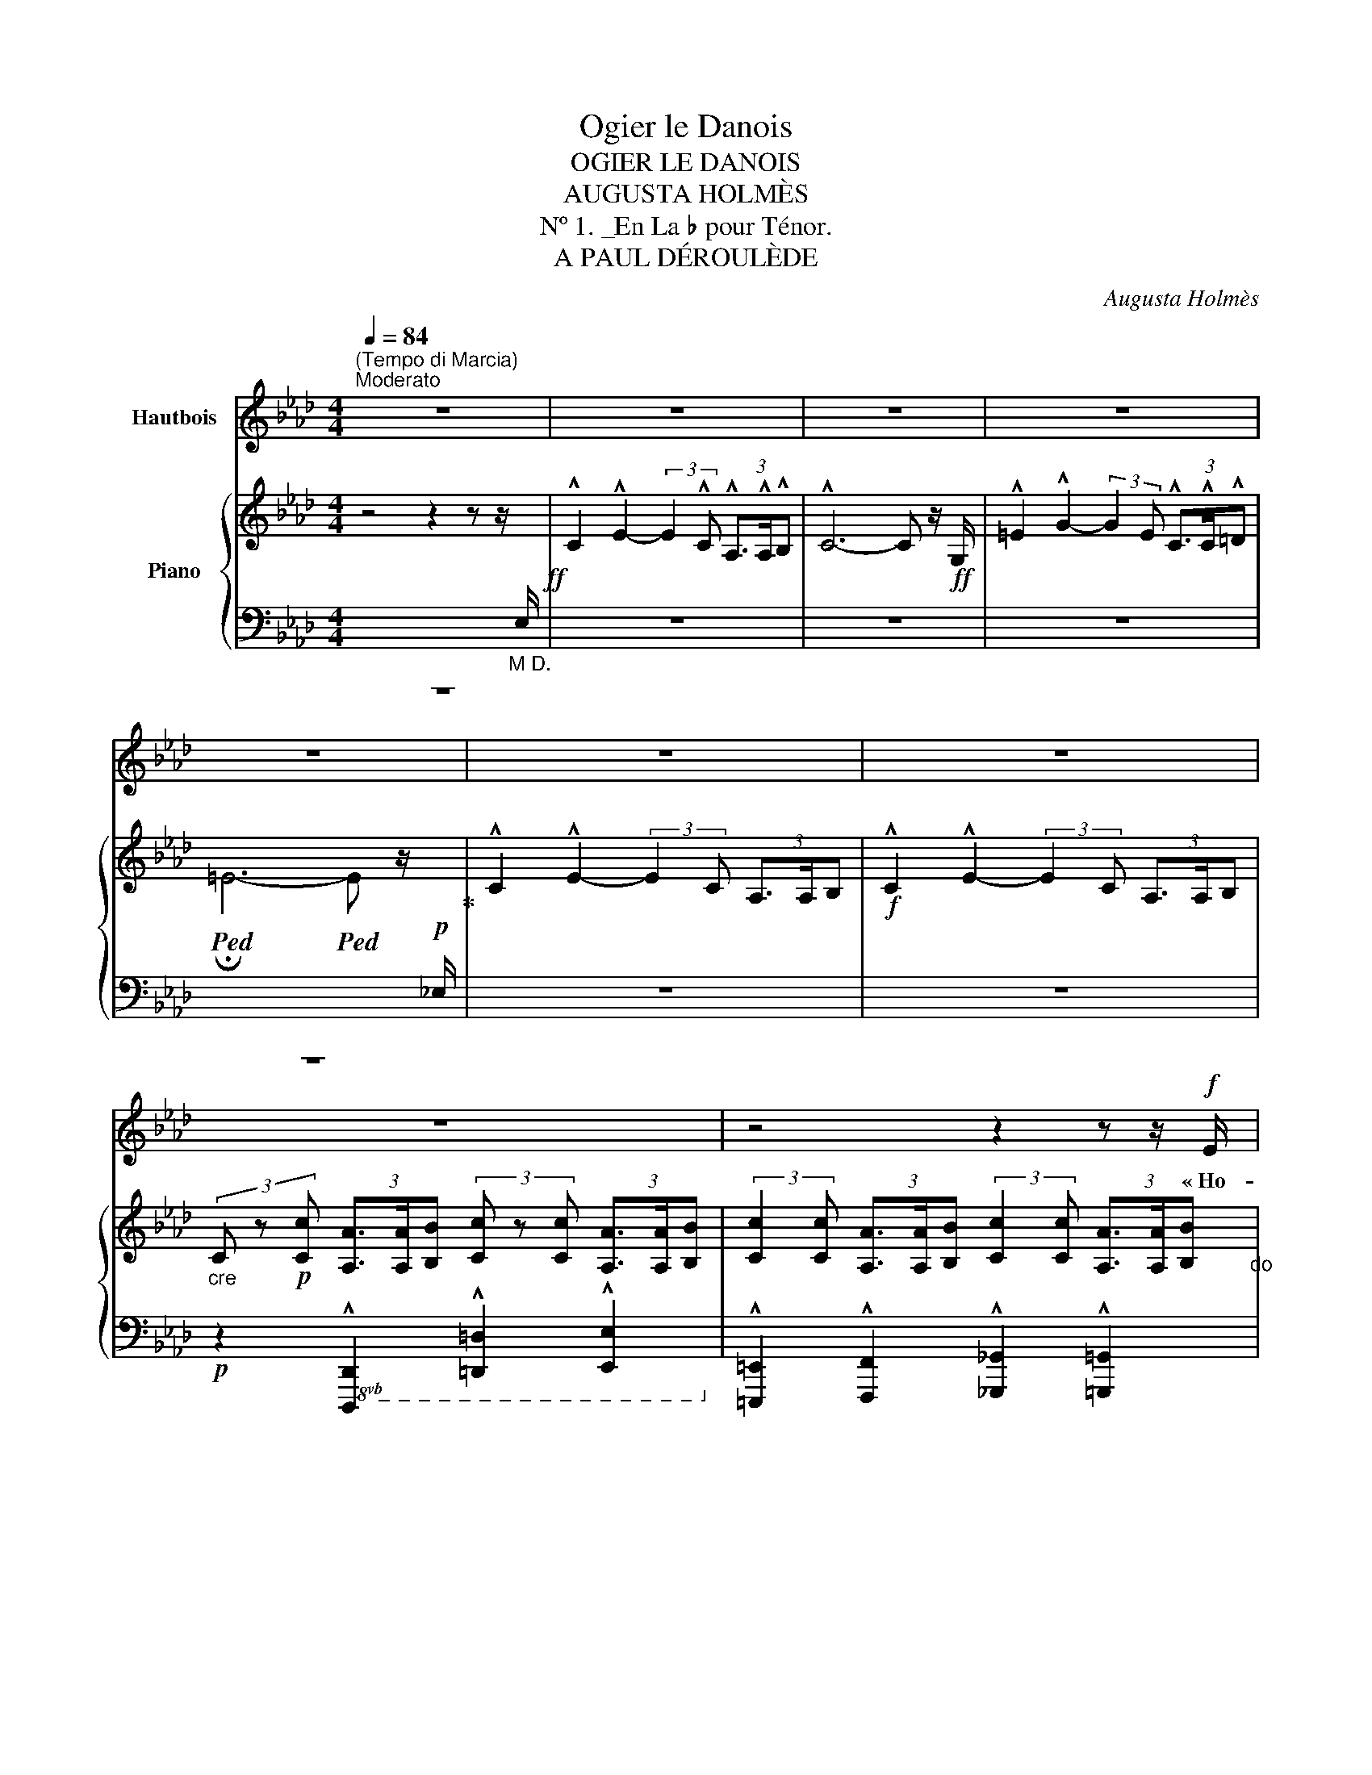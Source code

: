 X:1
T:Ogier le Danois
T:OGIER LE DANOIS
T:AUGUSTA HOLMÈS
T:Nº 1. _En La ♭ pour Ténor.
T:A PAUL DÉROULÈDE
C:Augusta Holmès
%%score 1 { ( 2 4 5 ) | ( 3 6 7 ) }
L:1/8
Q:1/4=84
M:4/4
K:Ab
V:1 treble nm="Hautbois"
V:2 treble nm="Piano"
V:4 treble 
V:5 treble 
V:3 bass 
V:6 bass 
V:7 bass 
V:1
"^(Tempo di Marcia)""^Moderato" z8 | z8 | z8 | z8 | z8 | z8 | z8 | z8 | z4 z2 z z/!f! E/ | %9
w: ||||||||« Ho-|
 !^!c2!ff! !^!e2- (3e z c!f!!<(! (3A3/2 A/ B!<)! | c4- c z (3:2:2z2 c | d2 e3/2 f/ c3 c | %12
w: là! Ho! _ Gar- diens de  ces|tours! _ O|gier le Da- nois ré-|
 (3d3/2 c/ B e2 A2- A/ z/!p! A |!<(! B2 B3/2 B/ !breath!c2 c2 | A3/2 A/ A2 d2- d d | %15
w: clame * sa- vil- le! _ Je|viens d'A- val- lon, la|mer- veilleuse î- le Où *|
 B3/2 B/ B2 e2 =d c!<)! | f3 B e2- e z/!ff! E/ | !^!c2 !^!e2- e2 z z/!ff! E/ | !^!c2 !^!e2- e2 z2 | %19
w: vi- vent les Preux dans de|clairs sé- jours! * Ho-|là! Ho! _ Ho-|là! Ho! _|
!ff! !^!_f2 !^!f2 !^!f3 !^!f | !^!_c4 A2 z!f! _F | !^!=c4 e3 !^!e | %22
w: ou- vrez- moi ma|vil- le, Gar-|diens de ces|
 !^!A4- A z !fermata!z!p! E/ E/ ||[K:Cb]"^un peu plus lent."[Q:1/4=76] A2 G2 A2 z B | %24
w: tours! » _ Ca- va-|lier gé- ant, plus|
!<(! c2 d3/2 d/ e2!<)!!mf! e z/!p! E/ | c3/2 A/ =F2 B2 G3/2 E/ | %26
w: haut que nos chê- nes, Que|clâ- mes- tu donc en le-|
 !tenuto!B2 !tenuto!B2 !tenuto!B2- B z/ E/ |"^avec terreur" A2 G3/2 G/!<(! A2 z B | %28
w: vant les bras? _ Es-|tu le Hé- raut des|
 c2 d3/2!<)!!f! d/ e2 e/ z/!mf! e | (fe) d c"^dim." (BA) G F |!p! E2 D2 E2 z!<(! E!<)! | %31
w: lut- tes pro- chai- nes? Nous|som- * mes pe- tits _ et nous|par- lons bas, Nous|
!>(! d2 d (d!>)! E2-)!f! E E/ E/ |!<(! d3 d (=d>=f)!<)! f z ||[M:2/4] z4 || %34
w: som- mes vain- cus, * nous ai-|mons nos chaî- * nes!||
[M:4/4]!mf! e2- e/ c/ A/ F/ E2 z!p! F | A3/2 A/ =G2 A2 z z/!f! E/ || %36
w: Pas- * se ton che- min! Nous|n'ou- vri- rons pas « Ho-|
[K:Ab]"^1º Tempo"[Q:1/4=84] !^!c2!ff! !^!e2- (3e z c!f! (3A3/2 A/ B | c4- c z (3:2:2z2 c | %38
w: là! Ho! _ Gar- diens de ces|tours! _ O-|
 !^!d2 !^!e3/2 !^!f/ !^!c3 c | (3!^!d3/2 c/ B !^!e2 !^!A2- A z |!p! B!<(! B B B c2 c2 | %41
w: gier le Da- nois c'est|moi, vo- tre maî- tre! _|Vous ne vou- lez donc pas|
 A2 A A d2 d2!<)! |"^cresc." B B B B e2 =d c |!mf! f3 B e2- e z/!f! E/ | %44
w: me re- con- naî- tre?|Je ne suis   par- ti que de-|puis trois jours! * Ho-|
 !^!c2!ff! !^!e2- e2 z z/!f! E/ | !^!c2!ff! !^!e2- e z (3:2:2z2 e | !^!_f4!ff! f3 f | %47
w: là! Ho! _ Ho|là! Ho! _ C'est|moi, vo- tre|
 (!tenuto!a2 !tenuto!_f2 !tenuto!_c2) z A | !^!e4 !^!e3 !^!e | !^!A4- A z !fermata!z!p! E || %50
w: maî- * tre, Gar-|diens de ces|tours! » * O-|
[K:Cb]"^un peu plus lent."[Q:1/4=76] A2 G3/2 G/ A2 z!<(! B/ B/ | c2 z d e2 e!<)! z | %52
w: gier le Da- nois? E- tran-|ger, tu rê- ves!|
 c c A3/2 =F/ B2 G E | !tenuto!B2 !tenuto!B2 !tenuto!B2- B z |!p! A2 G!<(! E/ G/ A3 B | %55
w: Il a dis- pa- ru de- puis|trois cents ans! _|Nous ne vou- lons plus de|
 c2 d3/2!<)! d/ e2 e z |!mf!!>(! f e d c (BA) G F | E2!>)! D2 E2 z!<(! E!<)! | %58
w: guer- res sans trê- ves...|Nous a- vons de l'or, _ des pa-|lais lui- sants, Et|
 d2 d (d E2-)!<(! E E | d2 d d (=d3 =f)!<)! ||[M:2/4] =f2 z2 || %61
w: pour nos plai- sirs _ les|nuits sont trop brè- *|ves...|
[M:4/4]!mf! e2- e/ c/ A/ F/ E2 z!p! F/ F/ | A2 =G2 A2 z z/!f! E/ || %63
w: Et _ nous ou- bli- ons les hé-|ros ab- sents! « A-|
[K:Ab]"^1º Tempo"[Q:1/4=84] c2 e2- (3e z c (3A3/2 A/ B | c6- c z | !^!d !^!d !^!e !^!f !^!c2- c c | %66
w: dieu donc _ gar- diens de   ces|tours! _|Vous n'en- ten- drez plus _ ma|
 (3=e3/2 =d/ c (d4 G) z | %67
w: voix qui vous cri- e:|
!f!"^cre     -    -    -    -    -    -    -    -    -    -    -    scen" G2- G z/ =E/ c2- c z/ G/ | %68
w: Gloi- re! Hon- neur! _ Ver-|
 =e2- e z/ c/ f2- f"^do." e/ =d/ |!ff! g8- | (g2 f2) e2- e z | %71
w: tu! _ De- voir _ et Pa-|tri-|* * e! _|
"^rubato appass."!mf! d2- d/ B/"^poco più lento."[Q:1/4=80] A/ G/ c2- c!f! c | %72
w: O _ mon seul dé- sir, _ mes|
 f2- (f/d/ c/) B/ e2- e!f! A |!f! (_g4 f2-) f/!mf! z/ A | (_f4 e2-) e/ z/!p!"^en pleurant." E | %75
w: seu- * * les a- mours, _ O|Fran- ce! _ O|Fran- ce _ O|
 d4 c2 B2 | (BA) c2- c z!mf! (e2 | F6-)!<(! F F | (A4 c2)!<)! z!f! A | f8 | !^!e4 e4 | %81
w: Fran- ce fleu-|ri- * e! _ A-|dieu _ A-|dieu! _ A-|dieu|pour tou-|
"^1º Tempo."[Q:1/4=84] !^!e4- e z z2 | z8 | z8 | z8 | z8 | z8 | z8 | z8 |] %89
w: jours! » _||||||||
V:2
 z4 z2 z z/"_M D."[I:staff +1] E,/!ff! | %1
[I:staff -1] !^!C2 !^!E2- (3:2:2E2 !^!C (3!^!A,3/2!^!A,/!^!B, | !^!C6- C z/!ff! G,/ | %3
 !^!=E2 !^!G2- (3:2:2G2 E (3!^!C3/2!^!C/!^!=D | %4
!ped! !fermata!=E6-!ped! E z/!p![I:staff +1] _E,/!ped-up! | %5
[I:staff -1] !^!C2 !^!E2- (3:2:2E2 C (3A,3/2A,/B, |!f! !^!C2 !^!E2- (3:2:2E2 C (3A,3/2A,/B, | %7
"_cre" (3C z!p! [Cc] (3[A,A]3/2[A,A]/[B,B] (3[Cc] z [Cc] (3[A,A]3/2[A,A]/[B,B] | %8
 (3:2:2[Cc]2 [Cc] (3[A,A]3/2[A,A]/[B,B] (3:2:2[Cc]2 [Cc] (3[A,A]3/2[A,A]/[B,B]"_do" | %9
!f! [CEAc]!ped! z !^![eac'e']2- [eac'e'] z!ped-up!!f!!<(! (3:2:2[A,FA]2 [B,GB]!<)! | %10
 [CAc]!ped! z !^![eac'e']2- (3[eac'e'] z!ped-up! [Cc]!f! (3[A,FA]3/2[B,B]/[CAc] | %11
 !^![DFAd]2 [Ee]>[Ff] !^![C=EGc]2- [CEGc] z | !^![DFd]2 !^![B,EGB]2 !^![CEAc]2- [CEAc] z | %13
!p!"_legato." ([B,EGB]4!<(! [CEGc]4 | [A,CFA]4 [DFAd]4 | [B,EGB]4!<)! [EGce]4 | %16
!p!({=DA)} [DAf]4 [EGe]2-) [EGe] z | %17
!ff! [CAc]!ped! z [eac'e']2- (3[eac'e'] z!ped-up!!f! [Cc] (3[A,FA]3/2!ped![A,A]/[B,GB] | %18
 [CAc] z!ped-up! [eac'e']2- (3[eac'e'] z [Cc] (3[A,A]3/2[Cc]/[Ee] | [_F_Ac_f]4- [FAcf]2- [FAcf] z | %20
!f!!>(! [_fa_c']2-!ped! [fac']2!p! x4!>)!!ped-up! |!f! !^![C=EGc]4 !^![B,_EGB]4 | %22
 !^![CEAc]4-!ped! [CEAc] z !fermata!z2!ped-up! ||[K:Cb][K:bass]!p! (A,2 G,2 A,2-) A,(B, | %24
!<(! C2 D2 E2-) E!<)! z |!p! (C2 A,2 B,4) | (=D4 E2-)!ped! E z!ped-up! | %27
[K:treble]!p! [CE] z!<(! [B,E] z [CE] z z G | [EG] z [GB] z [Gc] z!<)! z2 |!sfz!!>(! [B,FA]8!>)! | %30
!p! [B,E=G]2 [B,DA]2 [B,EG]2- [B,EG] z |!>(! ([ABd-]4 [=GBd]2-) [GBd]!>)! z | %32
!f! ([ABd]4!<(! [Ac=d]2 [cd=f])!<)! z ||[M:2/4] z4 ||[M:4/4]!mf! [EAce]2 z2 z4 | %35
!p! [B,FA] z [B,E=G] z [CEA] z z2 || %36
[K:Ab]!ff! [CAc]!ped! z !^![eac'e']2- [eac'e'] z!ped-up!!f! (3:2:2[A,FA]2 [B,GB] | %37
 [CAc]!ped! z!ff! [eac'e']2- (3[eac'e'] z!ped-up!!f! [Cc] (3[A,FA]3/2[B,B]/[CAc] | %38
 !^![DFAd]2 !^![Ee]>!^![Ff] !^![C=EGc]2- [CEGc] z | [DFd] z [B,EGB] z [CEAc]2- [CEAc] z | %40
!p!"_cre  ‒     ‒     ‒     ‒     ‒     ‒     ‒    scen" ([B,EGB]4 [CEGc]4 | %41
 [A,CFA]4 [DFAd]4"_do" |"_cresc." [B,EGB]4 [EGce]4 |!mf!!>(!({=DA)} [DAf]4 [EGe]2-) [EGe]!>)! z | %44
!ff! [CAc]!ped! z [eac'e']2- (3[eac'e'] z!ped-up! [Cc]!mf! (3[A,FA]3/2[A,A]/[B,GB] | %45
 [CAc]!ped! z!ff! [eac'e']2- (3[eac'e'] z!ped-up! [Cc] (3[A,A]3/2[Cc]/[Ee] | %46
 [_F-Ac-_f-]4 [FAcf]2 z2 | [_c_fa]4- [cfa]2 z2 |!f! !^![CEAc]4 !^![B,EGB]4 | %49
 !^![CEAc]4-!ped! [CEAc] z!ped-up! !fermata!z2 ||[K:Cb][K:bass]!p! (A,2 G,2 A,2-) A,!<(!(B, | %51
 C2 D2 E2-)!<)! E z |!p! C2 A,2 B,4 | (=D4 E2-)!ped! E z!ped-up! | %54
!p! [CE] z [B,E] z [CE] z[K:treble]!<(! z [DG] | [EG] z [GB] z [Gc] z!<)! z2 |!>(! [B,FA]8!>)! | %57
!p! ([B,E=G]2 [B,DA]2 [B,EG]2-) [B,EG] z |!>(! (([ABd]4 [=GBd]2-)) [GBd]!>)! z | %59
!<(! ([ABd]4 [Ac=d]4!<)! ||[M:2/4]!f! [=cd=f]) z z2 ||[M:4/4]!mf! [EAce]2 z2 z4 | %62
!p! [B,FA] z [B,E=G] z [CEA] z z2 || %63
[K:Ab]!f! [CAc]!ped! z [eac'e']2-!ped-up!!ped! [eac'e'] z!ped-up!!mf! (3:2:2[A,FA]2 [B,GB] | %64
!f! [CAc]!ped! z!f! [eac'e']2-!ped-up!!ped! (3[eac'e'] z!ped-up!!mf! [Cc] (3[A,FA]3/2[B,B]/[CAc] | %65
 !^![DFAd]2 !^![Ee]!^![Ff] !^![C=EGc]2- [CEGc] z | %66
!f! [=EGc=e]!ped! z [G=Bfg] z [gbf'g'] z z2!ped-up! | %67
!pp!!8va(!"_cre    -    -    -    -    -    -    -    -    -    scen" !///-!g''2!ped! g'2!ped-up! !///-!=e''2!ped! =e'2!ped-up! | %68
 !///-!c''2!ped! c'2!ped-up!!8va)! !///-!=a'2!ped!"_do." =a2!ped-up! | %69
!f!!8va(! [=bf'=b']!ped!!8va)! z (3:2:4[=Bf=b]z/[=ABf=a]/[GBfg] [=df=d'] z!ped-up! z2 | %70
!>(! [_dg_d']!ped![ege'] [fd'f']2!8va(! [gd'g']2 [d'g'd'']2!ped-up!!>)!!8va)! | %71
"_rubato appass." (!///-!!^!e!ped!!p! G)"^poco più lento." e!ped-up! z (!///-!e!ped! A) e z!ped-up! | %72
 (!///-!!^!g!ped! d)!f! g!ped-up! z (!///-!!^!_g!ped! c) g z!ped-up! | %73
!f! ([Beb]2 [cec'][Beb]) (3[Afa][Bfb][cfc'] ([dfd'][faf']/) z/ | %74
!mf! ([Ada]2!ped! [Bdb]"_dim."[Ada]!ped-up! [cac']2!ped! [ee']2)!ped-up! | %75
!p!!8va(! ([_ff']2 [=f=f'][_g_g'] [=g=g']2 [e'e'']2)!8va)! | %76
!>(!!8va(! [e'e'']4- [e'e'']2!>)!!8va)! z2 |!pp! (!///-![A=d]4!ped! =D4) | %78
"_cre     -     -     -     -     -     -     -    scen" (!///-![A=d]4 =D4)!ped-up! | %79
 (!///-![G_d]4 _D4)"_do." |!mf! [EGde] z!ff!!>(! (!^![d-g-c']4 [dgb])!>)! z | %81
!mf! [CAc]!ped! z!ped-up!!f! [eac'e']2-!ped! (3[eac'e'] z!ped-up!!mf! [Cc]!>(! (3:2:4[A,FA]z/[A,A]/[B,GB]!>)! | %82
!p!"_dim." [CAc]!ped! z!ped-up! [eac'e']2-!ped! (3[eac'e'] z!ped-up! [Cc] (3:2:4[A,FA]z/[A,A]/[B,GB] | %83
 [CAc]4- (3([CAc] z[I:staff +1] C) (3:2:4A,[I:staff -1]z/[I:staff +1]A,/B, |[I:staff -1] z8 | %85
 z8!ped!!ped-up! | [C=EGc]6-!ped! [CEGc] z!ped-up! |!ppp! [C_EAc]8- | %88
 [CEAc]4- [CEAc]2 !fermata!z2 |] %89
V:3
 z8 | z8 | z8 | z8 | z8 | z8 | z8 |!p! z2!8vb(! !^![D,,,D,,]2 !^![=D,,,=D,,]2 !^![E,,,E,,]2!8vb)! | %8
 !^![=E,,,=E,,]2 !^![F,,,F,,]2 !^![_G,,,_G,,]2 !^![=G,,,=G,,]2 | %9
 [A,,,A,,] z[K:treble]!ff! !^![EAc]2- [EAc] z[K:bass] (3:2:2[F,,F,]2 [E,,E,] | %10
 [A,,,A,,] z[K:treble]!ff! !^![EAc]2- [EAc] z[K:bass] (3:2:2[F,,F,]2 [E,,E,] | %11
 !^![D,,D,]2 !^![E,,E,]>!^![F,,F,] !^![C,,C,]2- [C,,C,] z | %12
 !^![B,,,B,,]2!8vb(! !^![E,,,E,,]2 !^![A,,,A,,]2- [A,,,A,,]!8vb)! z | ([E,,E,]4 [C,,C,]4 | %14
 [F,,F,]4 [B,,,B,,]4 | [E,,E,]4 [C,,C,]4 | [B,,,B,,]4 E,,2- E,,) z | %17
 [A,,,A,,] z[K:treble] [EAc]2- [EAc] z[K:bass] (3:2:2[F,,F,]2 [E,,E,] | %18
 [A,,,A,,] z[K:treble] [EAc]2- (3[EAc] z[K:bass] C, (3A,,3/2C,/E, | %19
 [F,,_F,]4- [F,,F,]2- [F,,F,] z |[K:treble] [_C_FA]4- [CFA] z z2 | %21
[K:bass] !^![C,,C,]4 !^![_E,,,_E,,]4 | !///-!!^!A,,,2 A,,2- [A,,,A,,] z !fermata!z2 || %23
[K:Cb] [A,,,A,,] z [E,,,E,,] z [A,,,A,,] z z [G,,,G,,] | [C,,C,] z [G,,,G,,] z [C,,C,] z z2 | %25
 [A,,,A,,] z [C,,C,] z [B,,,B,,] z z2 | [B,,,B,,]2 z2!8vb(! !///-!E,,, E,, E,,,!8vb)! z | %27
 [A,,,A,,] z [E,,,E,,] z [A,,,A,,] z z [G,,,G,,] | [C,,C,] z [G,,,G,,] z [C,,C,] z z2 | [D,,D,]8 | %30
 ([E,,E,]2 [F,,F,]2 [E,,E,]2-) [E,,E,] z |[K:treble] (F4 !^!E2-) E z | (F4 =F2 A) z ||[M:2/4] z4 || %34
[M:4/4][K:bass] [E,,E,]2 z2 z4 | [D,,D,] z [E,,E,] z [F,,,F,,] z z2 || %36
[K:Ab] [A,,,A,,] z[K:treble] [EAc]2- [EAc] z[K:bass] (3:2:2[F,,F,]2 [E,,E,] | %37
 [A,,,A,,] z[K:treble] [EAc]2- [EAc] z[K:bass] (3:2:2[F,,F,]2 [E,,E,] | %38
 !^![D,,D,]2 !^![E,,E,]>!^![F,,F,] !^![C,,C,]2- [C,,C,] z | %39
 [B,,,B,,] z [E,,,E,,] z [A,,,A,,]2- [A,,,A,,] z | ([E,,E,]4 [C,,C,]4 | [F,,F,]4 [B,,,B,,]4 | %42
 [E,,E,]4 [C,,C,]4 | (([B,,,B,,]4) E,,2-)) E,, z | %44
 [A,,,A,,] z[K:treble] [EAc]2- [EAc] z[K:bass] (3:2:2[F,,F,]2 [E,,E,] | %45
 [A,,,A,,] z[K:treble] [EAc]2- (3[EAc] z[K:bass] C, (3A,,3/2C,/E, | [_F,,_F,]4- [F,,F,]2 z2 | %47
!ff! [_C_FA]4- [CFA]2 z2 | !^![E,,E,]4 !^![E,,E,]4 | [A,,A,] z !///-!A,,, A,, A,,, z !fermata!z2 || %50
[K:Cb] [A,,,A,,] z [E,,,E,,] z [A,,,A,,] z z [G,,,G,,] | [C,,C,] z [G,,,G,,] z [C,,C,] z z2 | %52
 [A,,,A,,] z [C,,C,] z [B,,,B,,] z z2 | [B,,,B,,]2 z2!8vb(! !///-!E,,, E,, E,,,!8vb)! z | %54
 [A,,,A,,] z [E,,,E,,] z [A,,,A,,] z z [G,,,G,,] | [C,,C,] z [G,,,G,,] z [C,,C,] z z2 | [D,,D,]8 | %57
 ([E,,E,]2 [F,,F,]2 [E,,E,]2-) [E,,E,] z |[K:treble] F4 E2- E z | (F4 =F4 ||[M:2/4] A) z z2 || %61
[M:4/4][K:bass] [E,,E,]2 z2 z4 | [D,,D,] z [E,,E,] z [A,,,A,,] z z2 || %63
[K:Ab] [A,,,A,,] z[K:treble] [EAc]2- [EAc] z[K:bass] (3:2:2[F,,F,]2 [E,,E,] | %64
 [A,,,A,,] z[K:treble] [EAc]2- [EAc] z[K:bass] (3:2:2[F,,F,]2 [E,,E,] | %65
 !^![D,,D,]2 !^![E,,E,]!^![F,,F,] !^![C,,C,]2- [C,,C,] z | %66
 z2 [G,=B,=DF] z[K:treble] [G=B=df] z[K:bass] z2 | %67
 !arpeggio![G,C=EG]2- [G,CEG] z !arpeggio![CEGc]2- [CEGc] z | %68
 !arpeggio![=EGc=e]2- [EGce] z !arpeggio![F=A=df]2- [FAdf] z | %69
[K:bass] z2 (3:2:4[G,=B,=DF]z/[G,B,DF]/[G,B,DF] [G,B,DF] z z2 | z2 !///-![B,DE]2 G2 [B,DE] z | %71
({E,,E,)} D2- D/B,/A,/G,/({A,,E,)} C2- C z |{/[E,,E,]} (F2- F/D/C/B,/({A,,A,)} E2-) E z | %73
 z2 A, z z2 A, z | x2 =G,A,({E,,E,)} (3E_FG[K:treble] x x |"_una corda." (!arpeggio![EG]8 | %76
 c4) x2 x2 |[K:bass] (!///-!B,,,4 B,,4) | (!///-!B,,,4 B,,4) |!8vb(! !///-!E,,,4 E,,4!8vb)! | %80
!8vb(! [E,,,E,,]!8vb)! z[K:treble] ([E-G-c]4 [EGB]) z | %81
[K:bass] [A,,,A,,] z[K:treble] [EAc]2- [EAc] z[K:bass] (3[F,,F,] z [E,,E,] | %82
 [A,,,A,,] z[K:treble] [EAc]2- [EAc] z[K:bass] (3[F,,F,] z [E,,E,] | %83
 [A,,,A,,] z [G,,,G,,] z [A,,,A,,] z [F,,,F,,] z | %84
 [A,,,A,,] z [G,,,G,,] z [A,,,A,,] z [F,,,F,,] z |!pp!!8vb(! !///-!C,,,2 C,,2 !///-!C,,,2 C,,2 | %86
 (!///-!C,,,4 C,,4) |"_una corda." A,,,2 z2 A,,,2 z2 | A,,,2!8vb)! z2 !fermata!z4 |] %89
V:4
 x8 | x8 | x8 | x8 | x8 | x8 | x8 | x8 | x8 | x8 | x8 | x8 | x8 | x8 | x8 | x8 | x8 | x8 | x8 | %19
 x8 | _c2 (6:4:6c/(_f/a/_c'/_f'/a'/ _c'') z z2 | x8 | x8 || %23
[K:Cb][K:bass] [C,E,] z [B,,E,] z [C,E,] z2 [D,G,] | [E,G,] z [G,B,] z [G,C] z z2 | E4- E2 z2 | %26
 [=F,B,]2 z2 [=G,B,]2 [G,B,] z |[K:treble] (A,2 G,2 A,2-) A,/ z/ ([B,D] | C2 (D2 E2-)) E z | x8 | %30
 x8 | x8 | x8 ||[M:2/4] x4 ||[M:4/4] x8 | x8 ||[K:Ab] x8 | x8 | x8 | x8 | x8 | x8 | x8 | x8 | x8 | %45
 x8 | x8 | x8 | x8 | x8 ||[K:Cb][K:bass] [C,E,] z [B,,E,] z [C,E,] z2 [D,G,] | %51
 [E,G,] z [G,B,] z [G,C] z z2 | E4- E2 z2 | [=F,B,]2 z2 [=G,B,]2- [G,B,] z | %54
 (A,2 G,2 (A,2[K:treble] A,))(B, | C2 D2 E2- E) z | x8 | x8 | x8 | x8 ||[M:2/4] x4 ||[M:4/4] x8 | %62
 x8 ||[K:Ab] x8 | x8 | x8 | x8 |!8va(! x8 | x4!8va)! x4 |!8va(! x!8va)! x7 | x4!8va(! x4!8va)! | %71
 x8 | x8 | x8 | x8 |!8va(! x8!8va)! |!8va(! x6!8va)! x2 | x8 | x8 | x8 | x8 | x8 | x8 | x8 | x8 | %85
 x8 | x8 | x8 | x8 |] %89
V:5
 x8 | x8 | x8 | x8 | x8 | x8 | x8 | x8 | x8 | x8 | x8 | x8 | x8 | x8 | x8 | x8 | x8 | x8 | x8 | %19
 x8 | x8 | x8 | x8 ||[K:Cb][K:bass] x8 | x8 | =F, z z2 G, z z2 | x8 |[K:treble] x8 | x8 | x8 | x8 | %31
 x8 | x8 ||[M:2/4] x4 ||[M:4/4] x8 | x8 ||[K:Ab] x8 | x8 | x8 | x8 | x8 | x8 | x8 | x8 | x8 | x8 | %46
 x8 | x8 | x8 | x8 ||[K:Cb][K:bass] x8 | x8 | =F, z z2 G, z z2 | x8 | x6[K:treble] x2 | x8 | x8 | %57
 x8 | x8 | x8 ||[M:2/4] x4 ||[M:4/4] x8 | x8 ||[K:Ab] x8 | x8 | x8 | x8 |!8va(! x8 | x4!8va)! x4 | %69
!8va(! x!8va)! x7 | x4!8va(! x4!8va)! | x8 | x8 | x8 | x8 |!8va(! x8!8va)! |!8va(! x6!8va)! x2 | %77
 x8 | x8 | x8 | x8 | x8 | x8 | x8 | x8 | x8 | x8 | x8 | x8 |] %89
V:6
 x8 | x8 | x8 | x8 | x8 | x8 | x8 | x2!8vb(! x6!8vb)! | x8 | x2[K:treble] x4[K:bass] x2 | %10
 x2[K:treble] x4[K:bass] x2 | x8 | x2!8vb(! x5!8vb)! x | x8 | x8 | x8 | x8 | %17
 x2[K:treble] x4[K:bass] x2 | x2[K:treble] x3[K:bass] x3 | x8 |[K:treble] x8 |[K:bass] x8 | x8 || %23
[K:Cb] x8 | x8 | x8 | x4!8vb(! x3!8vb)! x | x8 | x8 | x8 | x8 |[K:treble] x8 | x8 ||[M:2/4] x4 || %34
[M:4/4][K:bass] x8 | x8 ||[K:Ab] x2[K:treble] x4[K:bass] x2 | x2[K:treble] x4[K:bass] x2 | x8 | %39
 x8 | x8 | x8 | x8 | x8 | x2[K:treble] x4[K:bass] x2 | x2[K:treble] x10/3[K:bass] x8/3 | x8 | x8 | %48
 x8 | x8 ||[K:Cb] x8 | x8 | x8 | x4!8vb(! x3!8vb)! x | x8 | x8 | x8 | x8 |[K:treble] x8 | x8 || %60
[M:2/4] x4 ||[M:4/4][K:bass] x8 | x8 ||[K:Ab] x2[K:treble] x4[K:bass] x2 | %64
 x2[K:treble] x4[K:bass] x2 | x8 | [G,,,G,,]6-[K:treble][K:bass] [G,,,G,,] z | x8 | x8 | %69
[K:bass] [G,,,G,,]4- [G,,,G,,] z z2 | [E,,E,]6- [E,,E,] z | z2 E, z z2 E, z | z2 E, z z2 A, z | %73
({A,,A,)} (_G4{D,A,} F4) |(({D,,D,))} [D,,D,]2- [D,,D,] x x x[K:treble] x2 | d4 c2 B2 | %76
 BA- [Ac]2- [Ac]2 x2 |[K:bass] x8 | x8 |!8vb(! x8!8vb)! |!8vb(! x!8vb)! x[K:treble] x6 | %81
[K:bass] x2[K:treble] x4[K:bass] x2 | x2[K:treble] x4[K:bass] x2 | x8 | %84
 C4- (3C z C (3:2:4A,z/A,/B, |!8vb(! [F,,=A,,C,]6- [F,,A,,C,] z | x8 | x8 | x2!8vb)! x6 |] %89
V:7
 x8 | x8 | x8 | x8 | x8 | x8 | x8 | x2!8vb(! x6!8vb)! | x8 | x2[K:treble] x4[K:bass] x2 | %10
 x2[K:treble] x4[K:bass] x2 | x8 | x2!8vb(! x5!8vb)! x | x8 | x8 | x8 | x8 | %17
 x2[K:treble] x4[K:bass] x2 | x2[K:treble] x3[K:bass] x3 | x8 |[K:treble] x8 |[K:bass] x8 | x8 || %23
[K:Cb] x8 | x8 | x8 | x4!8vb(! x3!8vb)! x | x8 | x8 | x8 | x8 |[K:treble] x8 | x8 ||[M:2/4] x4 || %34
[M:4/4][K:bass] x8 | x8 ||[K:Ab] x2[K:treble] x4[K:bass] x2 | x2[K:treble] x4[K:bass] x2 | x8 | %39
 x8 | x8 | x8 | x8 | x8 | x2[K:treble] x4[K:bass] x2 | x2[K:treble] x10/3[K:bass] x8/3 | x8 | x8 | %48
 x8 | x8 ||[K:Cb] x8 | x8 | x8 | x4!8vb(! x3!8vb)! x | x8 | x8 | x8 | x8 |[K:treble] x8 | x8 || %60
[M:2/4] x4 ||[M:4/4][K:bass] x8 | x8 ||[K:Ab] x2[K:treble] x4[K:bass] x2 | %64
 x2[K:treble] x4[K:bass] x2 | x8 | x4[K:treble] x2[K:bass] x2 | x8 | x8 |[K:bass] x8 | x8 | x8 | %72
 x8 | x8 | _F4 x2[K:treble] Ac | x8 | E4- E2 z2 |[K:bass] x8 | x8 |!8vb(! x8!8vb)! | %80
!8vb(! x!8vb)! x[K:treble] x6 |[K:bass] x2[K:treble] x4[K:bass] x2 | x2[K:treble] x4[K:bass] x2 | %83
 x8 | x8 |!8vb(! x8 | x8 | x8 | x2!8vb)! x6 |] %89

